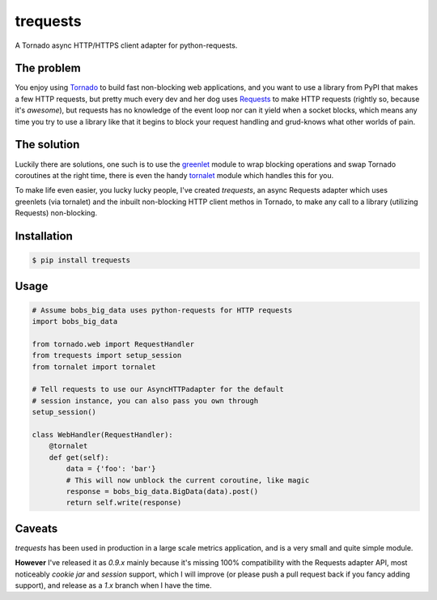 trequests
=========

A Tornado async HTTP/HTTPS client adapter for python-requests.

The problem
-----------

You enjoy using `Tornado <http://www.tornadoweb.org/>`_ to build fast non-blocking web applications, and you want to use a library from PyPI that makes a few HTTP requests, but pretty much every dev and her dog uses `Requests <http://python-requests.org/>`_ to make HTTP requests (rightly so, because it's *awesome*), but requests has no knowledge of the event loop nor can it yield when a socket blocks, which means any time you try to use a library like that it begins to block your request handling and grud-knows what other worlds of pain.

The solution
------------

Luckily there are solutions, one such is to use the `greenlet <http://greenlet.readthedocs.org/>`_ module to wrap blocking operations and swap Tornado coroutines at the right time, there is even the handy `tornalet <https://github.com/Gawen/tornalet>`_ module which handles this for you.

To make life even easier, you lucky lucky people, I've created `trequests`, an async Requests adapter which uses greenlets (via tornalet) and the inbuilt non-blocking HTTP client methos in Tornado, to make any call to a library (utilizing Requests) non-blocking.

Installation
------------

.. code-block:: bash
    
    $ pip install trequests
  
Usage
-----
  
.. code-block:: python
    
    # Assume bobs_big_data uses python-requests for HTTP requests
    import bobs_big_data
    
    from tornado.web import RequestHandler
    from trequests import setup_session
    from tornalet import tornalet
    
    # Tell requests to use our AsyncHTTPadapter for the default
    # session instance, you can also pass you own through
    setup_session()
    
    class WebHandler(RequestHandler):
        @tornalet
        def get(self):
            data = {'foo': 'bar'}
            # This will now unblock the current coroutine, like magic
            response = bobs_big_data.BigData(data).post()
            return self.write(response)


Caveats
-------

`trequests` has been used in production in a large scale metrics application, and is a very small and quite simple module.

**However** I've released it as `0.9.x` mainly because it's missing 100% compatibility with the Requests adapter API, most noticeably *cookie jar* and *session* support, which I will improve (or please push a pull request back if you fancy adding support), and release as a `1.x` branch when I have the time.
